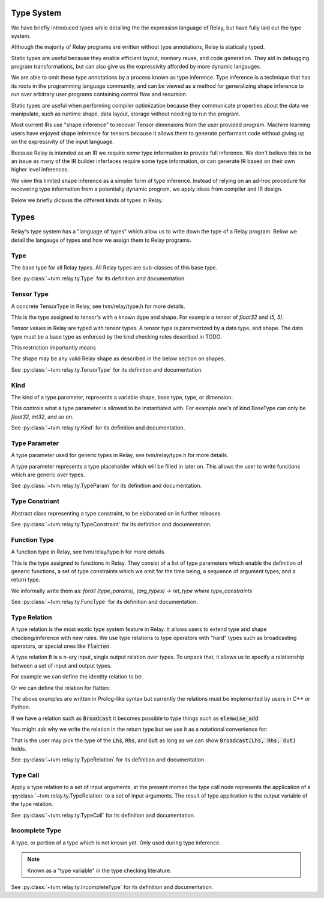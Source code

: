 ===========
Type System
===========

We have briefly introduced types while detailing the the expression language
of Relay, but have fully laid out the type system.

Although the majority of Relay programs are written without type annotations,
Relay is statically typed.

Static types are useful because they enable efficient layout, memory reuse, and
code generation. They aid in debugging program transformations, but can also
give us the expressivity afforded by more dynamic langauges.

We are able to omit these type annotations by a process known as type inference.
Type inference is a technique that has its roots in the programming language
community, and can be viewed as a method for generalizing shape inference to
run over arbitrary user programs containing control flow and recursion.

Static types are useful when performing compiler optimization because they
communicate properties about the data we manipulate, such as runtime shape,
data layout, storage without needing to run the program.

Most current IRs use "shape inference" to recover Tensor dimensions from the user
provided program. Machine learning users have enjoyed shape inference for
tensors because it allows them to generate performant code without giving up
on the expressivity of the input language.

Because Relay is intended as an IR we require *some* type information to provide
full inference. We don't believe this to be an issue as many of the IR builder
inferfaces require some type information, or can generate IR based on their own
higher level inferences.

We view this limited shape inference as a simpler form of type
inference. Instead of relying on an ad-hoc procedure for recovering type
information from a potentially dynamic program, we apply ideas from compiler and IR design.

Below we briefly dicsuss the different kinds of types in Relay.

=====
Types
=====

Relay's type system has a "language of types" which allow us to write down the type of
a Relay program. Below we detail the langauge of types and how we assign them to Relay
programs.

Type
~~~~
The base type for all Relay types. All Relay types are sub-classes of this base type.

See :py:class:`~tvm.relay.ty.Type` for its definition and documentation.

Tensor Type
~~~~~~~~~~~

A concrete TensorType in Relay, see tvm/relay/type.h for more details.

This is the type assigned to tensor's with a known dype and shape. For
example a tensor of `float32` and `(5, 5)`.



Tensor values in Relay are typed with tensor types. A tensor type is
parametrized by a data type, and shape. The data type must be a base
type as enforced by the kind checking rules described in TODO.

This restriction importantly means

The shape may be any valid Relay shape as described in the below
section on shapes.

See :py:class:`~tvm.relay.ty.TensorType` for its definition and documentation.

Kind
~~~~
The kind of a type parameter, represents a variable shape,
base type, type, or dimension.

This controls what a type parameter is allowed to be instantiated
with. For example one's of kind BaseType can only be `float32`,
`int32`, and so on.

See :py:class:`~tvm.relay.ty.Kind` for its definition and documentation.

Type Parameter
~~~~~~~~~~~~~~

A type parameter used for generic types in Relay,
see tvm/relay/type.h for more details.

A type parameter represents a type placeholder which will
be filled in later on. This allows the user to write
functions which are generic over types.

See :py:class:`~tvm.relay.ty.TypeParam` for its definition and documentation.

Type Constriant
~~~~~~~~~~~~~~~

Abstract class representing a type constraint, to be elaborated
on in further releases.

See :py:class:`~tvm.relay.ty.TypeConstraint` for its definition and documentation.

Function Type
~~~~~~~~~~~~~
A function type in Relay, see tvm/relay/type.h for more details.

This is the type assigned to functions in Relay. They consist of
a list of type parameters which enable the definition of generic
functions, a set of type constraints which we omit for the time
being, a sequence of argument types, and a return type.

We informally write them as:
`forall (type_params), (arg_types) -> ret_type where type_constraints`

See :py:class:`~tvm.relay.ty.FuncType` for its definition and documentation.

Type Relation
~~~~~~~~~~~~~

A type relation is the most exotic type system feature in Relay. It allows
users to extend type and shape checking/inference with new rules. We use
type relations to type operators with "hard" types such as broadcasting
operators, or special ones like :code:`flatten`.

A type relation :code:`R` is a n-ary input, single output relation over
types. To unpack that, it allows us to specify a relationship between
a set of input and output types.

For example we can define the identity relation to be:

.. code-block:: prolog
    Identity(I, I) :- true

Or we can define the relation for flatten:

.. code-block:: prolog
    Flatten(Tensor(sh, bt), O) :-
      O = Tensor(sh[0], prod(sh[1:]))

The above examples are written in Prolog-like syntax but currently the relations
must be implemented by users in C++ or Python.

If we have a relation such as :code:`Broadcast` it becomes possible to type things
such as :code:`elemwise_add`:

.. code-block:: python
    elemwise_add : forall (Lhs : Type) (Rhs : Type), (Lhs, Rhs) -> Broadcast(Lhs, Rhs)

You might ask why we write the relation in the return type but we use it as a
notational convenience for:

.. code-block:: python
    elemwise_add : forall (Lhs : Type) (Rhs : Type) (Out : Type), Broadcast(Lhs, Rhs, Out) => (Lhs, Rhs) -> Out

That is the user may pick the type of the :code:`Lhs`, :code:`Rhs`, and :code:`Out` as long as we can
show :code:`Broadcast(Lhs, Rhs, Out)` holds.

See :py:class:`~tvm.relay.ty.TypeRelation` for its definition and documentation.

Type Call
~~~~~~~~~

Apply a type relation to a set of input arguments, at the present momen the type
call node represents the application of a :py:class:`~tvm.relay.ty.TypeRelation`
to a set of input arguments. The result of type application is the output variable
of the type relation.

See :py:class:`~tvm.relay.ty.TypeCall` for its definition and documentation.

Incomplete Type
~~~~~~~~~~~~~~~

A type, or portion of a type which is not known yet. Only used during type inference.

.. note:: Known as a "type variable" in the type checking literature.

See :py:class:`~tvm.relay.ty.IncompleteType` for its definition and documentation.

